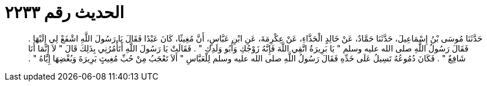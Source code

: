 
= الحديث رقم ٢٢٣٣

[quote.hadith]
حَدَّثَنَا مُوسَى بْنُ إِسْمَاعِيلَ، حَدَّثَنَا حَمَّادٌ، عَنْ خَالِدٍ الْحَذَّاءِ، عَنْ عِكْرِمَةَ، عَنِ ابْنِ عَبَّاسٍ، أَنَّ مُغِيثًا، كَانَ عَبْدًا فَقَالَ يَا رَسُولَ اللَّهِ اشْفَعْ لِي إِلَيْهَا ‏.‏ فَقَالَ رَسُولُ اللَّهِ صلى الله عليه وسلم ‏"‏ يَا بَرِيرَةُ اتَّقِي اللَّهَ فَإِنَّهُ زَوْجُكِ وَأَبُو وَلَدِكِ ‏"‏ ‏.‏ فَقَالَتْ يَا رَسُولَ اللَّهِ أَتَأْمُرُنِي بِذَلِكَ قَالَ ‏"‏ لاَ إِنَّمَا أَنَا شَافِعٌ ‏"‏ ‏.‏ فَكَانَ دُمُوعُهُ تَسِيلُ عَلَى خَدِّهِ فَقَالَ رَسُولُ اللَّهِ صلى الله عليه وسلم لِلْعَبَّاسِ ‏"‏ أَلاَ تَعْجَبُ مِنْ حُبِّ مُغِيثٍ بَرِيرَةَ وَبُغْضِهَا إِيَّاهُ ‏"‏ ‏.‏